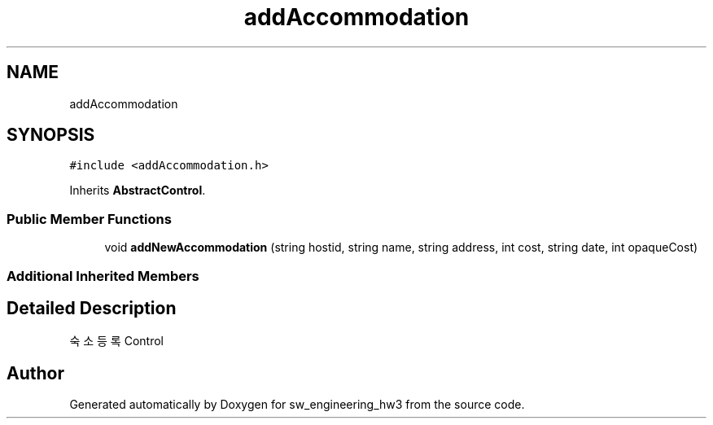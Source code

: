 .TH "addAccommodation" 3 "Wed May 30 2018" "sw_engineering_hw3" \" -*- nroff -*-
.ad l
.nh
.SH NAME
addAccommodation
.SH SYNOPSIS
.br
.PP
.PP
\fC#include <addAccommodation\&.h>\fP
.PP
Inherits \fBAbstractControl\fP\&.
.SS "Public Member Functions"

.in +1c
.ti -1c
.RI "void \fBaddNewAccommodation\fP (string hostid, string name, string address, int cost, string date, int opaqueCost)"
.br
.in -1c
.SS "Additional Inherited Members"
.SH "Detailed Description"
.PP 
숙소 등록 Control 

.SH "Author"
.PP 
Generated automatically by Doxygen for sw_engineering_hw3 from the source code\&.

